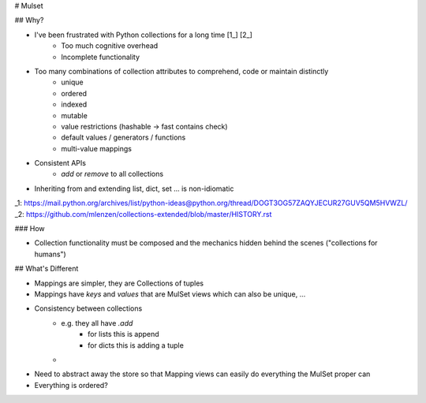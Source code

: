 # Mulset

## Why?

* I've been frustrated with Python collections for a long time [1_] [2_]
	- Too much cognitive overhead
	- Incomplete functionality
* Too many combinations of collection attributes to comprehend, code or maintain distinctly
	- unique
	- ordered
	- indexed
	- mutable
	- value restrictions (hashable -> fast contains check)
	- default values / generators / functions
	- multi-value mappings
* Consistent APIs
	- `add` or `remove` to all collections
* Inheriting from and extending list, dict, set ... is non-idiomatic

_1: https://mail.python.org/archives/list/python-ideas@python.org/thread/DOGT3OG57ZAQYJECUR27GUV5QM5HVWZL/
_2: https://github.com/mlenzen/collections-extended/blob/master/HISTORY.rst

### How

* Collection functionality must be composed and the mechanics hidden behind the scenes ("collections for humans")

## What's Different

- Mappings are simpler, they are Collections of tuples
- Mappings have `keys` and `values` that are MulSet views which can also be unique, ...
- Consistency between collections
	* e.g. they all have `.add`
		- for lists this is append
		- for dicts this is adding a tuple
	*
- Need to abstract away the store so that Mapping views can easily do everything the MulSet proper can
- Everything is ordered?
